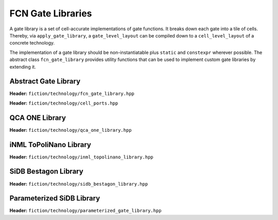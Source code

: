 .. _fcn-gate-libraries:

FCN Gate Libraries
==================

A gate library is a set of cell-accurate implementations of gate functions. It breaks down each gate into a tile of
cells. Thereby, via ``apply_gate_library``, a ``gate_level_layout`` can be compiled down to a ``cell_level_layout`` of a
concrete technology.

The implementation of a gate library should be non-instantiatable plus ``static`` and ``constexpr`` wherever possible.
The abstract class ``fcn_gate_library`` provides utility functions that can be used to implement custom gate libraries
by extending it.

Abstract Gate Library
---------------------

**Header:** ``fiction/technology/fcn_gate_library.hpp``

.. doxygenclass:: fiction::fcn_gate_library
   :members:

.. doxygenclass:: fiction::unsupported_gate_type_exception
    :members:
.. doxygenclass:: fiction::unsupported_gate_orientation_exception
    :members:

**Header:** ``fiction/technology/cell_ports.hpp``

.. doxygenstruct:: fiction::port_position
   :members:
.. doxygenstruct:: fiction::port_direction
   :members:
.. doxygenstruct:: fiction::port_list
   :members:

QCA ONE Library
---------------

**Header:** ``fiction/technology/qca_one_library.hpp``

.. doxygenclass:: fiction::qca_one_library
   :members:


iNML ToPoliNano Library
-----------------------

**Header:** ``fiction/technology/inml_topolinano_library.hpp``

.. doxygenclass:: fiction::inml_topolinano_library
   :members:


.. _bestagon:

SiDB Bestagon Library
---------------------

**Header:** ``fiction/technology/sidb_bestagon_library.hpp``

.. doxygenclass:: fiction::sidb_bestagon_library
   :members:

Parameterized SiDB Library
--------------------------

**Header:** ``fiction/technology/parameterized_gate_library.hpp``

.. doxygenstruct:: fiction::parameterized_gate_library_params
   :members:
.. doxygenclass:: fiction::parameterized_gate_library
   :members:

.. doxygenclass:: fiction::gate_design_exception
   :members:

